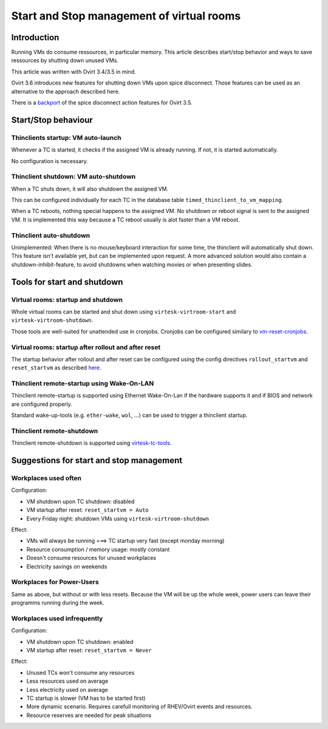 Start and Stop management of virtual rooms
========================================================

Introduction
------------

Running VMs do consume ressources, in particular memory. This article
describes start/stop behavior and ways to save ressources by shutting
down unused VMs.

This article was written with Ovirt 3.4/3.5 in mind.

Ovirt 3.6 introduces new features for shutting down VMs upon spice disconnect.
Those features can be used as an alternative to the approach described
here.

There is a `backport <spice-disconnect-actions.html>`__ of the spice disconnect action features for Ovirt 3.5.

Start/Stop behaviour
--------------------

Thinclients startup: VM auto-launch
~~~~~~~~~~~~~~~~~~~~~~~~~~~~~~~~~~~

Whenever a TC is started, it checks if the assigned VM is already
running. If not, it is started automatically.

No configuration is necessary.

Thinclient shutdown: VM auto-shutdown
~~~~~~~~~~~~~~~~~~~~~~~~~~~~~~~~~~~~~

When a TC shuts down, it will also shutdown the assigned VM.

This can be configured individually for each TC in the database table
``timed_thinclient_to_vm_mapping``.

When a TC reboots, nothing special happens to the assigned VM. No
shutdown or reboot signal is sent to the assigned VM. It is implemented
this way because a TC reboot usually is alot faster than a VM reboot.

Thinclient auto-shutdown
~~~~~~~~~~~~~~~~~~~~~~~~

Unimplemented: When there is no mouse/keyboard interaction for some
time, the thinclient will automatically shut down. This feature isn't
available yet, but can be implemented upon request. A more advanced
solution would also contain a shutdown-inhibit-feature, to avoid
shutdowns when watching movies or when presenting slides.

Tools for start and shutdown
----------------------------

Virtual rooms: startup and shutdown
~~~~~~~~~~~~~~~~~~~~~~~~~~~~~~~~~~~

Whole virtual rooms can be started and shut down using
``virtesk-virtroom-start`` and ``virtesk-virtroom-shutdown``.

Those tools are well-suited for unattended use in cronjobs. Cronjobs can
be configured similary to
`vm-reset-cronjobs <stateless_and_snapshot_features.html#automatic-reset-every-night>`__.

Virtual rooms: startup after rollout and after reset
~~~~~~~~~~~~~~~~~~~~~~~~~~~~~~~~~~~~~~~~~~~~~~~~~~~~

The startup behavior after rollout and after reset can be configured
using the config directives ``rollout_startvm`` and ``reset_startvm`` as
described
`here <virtesk-vm-rollout-config.html#room-definitions-section-room-room01>`__.

Thinclient remote-startup using Wake-On-LAN
~~~~~~~~~~~~~~~~~~~~~~~~~~~~~~~~~~~~~~~~~~~

Thinclient remote-startup is supported using Ethernet Wake-On-Lan if the
hardware supports it and if BIOS and network are configured properly.

Standard wake-up-tools (e.g. ``ether-wake``, ``wol``, ...) can be used
to trigger a thinclient startup.

Thinclient remote-shutdown
~~~~~~~~~~~~~~~~~~~~~~~~~~

Thinclient remote-shutdown is supported using
`virtesk-tc-tools <virtesk-tc-tools.html>`__.

Suggestions for start and stop management
-----------------------------------------

Workplaces used often
~~~~~~~~~~~~~~~~~~~~~

Configuration:

-  VM shutdown upon TC shutdown: disabled
-  VM startup after reset: ``reset_startvm = Auto``
-  Every Friday night: shutdown VMs using ``virtesk-virtroom-shutdown``

Effect:

-  VMs will always be running ===> TC startup very fast (except monday
   morning)
-  Resource consumption / memory usage: mostly constant
-  Doesn't consume resources for unused workplaces
-  Electricity savings on weekends

Workplaces for Power-Users
~~~~~~~~~~~~~~~~~~~~~~~~~~

Same as above, but without or with less resets. Because the VM will be
up the whole week, power users can leave their programms running during
the week.

Workplaces used infrequently
~~~~~~~~~~~~~~~~~~~~~~~~~~~~

Configuration:

-  VM shutdown upon TC shutdown: enabled
-  VM startup after reset: ``reset_startvm = Never``

Effect:

-  Unused TCs won't consume any resources
-  Less resources used on average
-  Less electricity used on average
-  TC startup is slower (VM has to be started first)
-  More dynamic scenario. Requires carefull monitoring of RHEV/Ovirt
   events and resources.
-  Resource reserves are needed for peak situations
